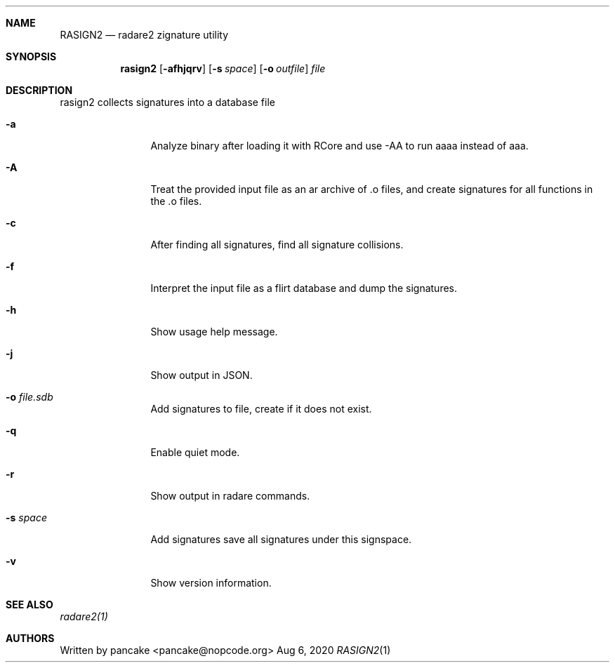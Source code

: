 .Dd Aug 6, 2020
.Dt RASIGN2 1
.Sh NAME
.Nm RASIGN2
.Nd radare2 zignature utility
.Sh SYNOPSIS
.Nm rasign2
.Op Fl afhjqrv
.Op Fl s Ar space
.Op Fl o Ar outfile
.Ar file
.Sh DESCRIPTION
rasign2 collects signatures into a database file
.Pp
.Bl -tag -width Fl
.It Fl a
Analyze binary after loading it with RCore and use -AA to run aaaa instead of aaa.
.It Fl A
Treat the provided input file as an ar archive of .o files, and create
signatures for all functions in the .o files.
.It Fl c
After finding all signatures, find all signature collisions.
.It Fl f
Interpret the input file as a flirt database and dump the signatures.
.It Fl h
Show usage help message.
.It Fl j
Show output in JSON.
.It Fl o Ar file.sdb
Add signatures to file, create if it does not exist.
.It Fl q
Enable quiet mode.
.It Fl r
Show output in radare commands.
.It Fl s Ar space
Add signatures save all signatures under this signspace.
.It Fl v
Show version information.
.El
.Sh SEE ALSO
.Pp
.Xr radare2(1)
.Sh AUTHORS
.Pp
Written by pancake <pancake@nopcode.org>
